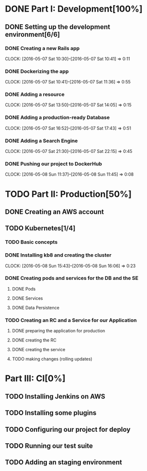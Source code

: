 * DONE Part I: Development[100%]

** DONE Setting up the development environment[6/6]

*** DONE Creating a new Rails app
    CLOCK: [2016-05-07 Sat 10:30]--[2016-05-07 Sat 10:41] =>  0:11

*** DONE Dockerizing the app
    CLOCK: [2016-05-07 Sat 10:41]--[2016-05-07 Sat 11:36] =>  0:55

*** DONE Adding a resource
    CLOCK: [2016-05-07 Sat 13:50]--[2016-05-07 Sat 14:05] =>  0:15

*** DONE Adding a production-ready Database
    CLOCK: [2016-05-07 Sat 16:52]--[2016-05-07 Sat 17:43] =>  0:51

*** DONE Adding a Search Engine
    CLOCK: [2016-05-07 Sat 21:30]--[2016-05-07 Sat 22:15] =>  0:45

*** DONE Pushing our project to DockerHub
    CLOCK: [2016-05-08 Sun 11:37]--[2016-05-08 Sun 11:45] =>  0:08
    
* TODO Part II: Production[50%]

** DONE Creating an AWS account

** TODO Kubernetes[1/4]

*** TODO Basic concepts

*** DONE Installing kb8 and creating the cluster
    CLOCK: [2016-05-08 Sun 15:43]--[2016-05-08 Sun 16:06] =>  0:23

*** DONE Creating pods and services for the DB and the SE
**** DONE Pods
**** DONE Services
**** DONE Data Persistence

*** TODO Creating an RC and a Service for our Application

**** DONE preparing the application for production
**** DONE creating the RC
**** DONE creating the service
**** TODO making changes (rolling updates)

* Part III: CI[0%]

** TODO Installing Jenkins on AWS

** TODO Installing some plugins

** TODO Configuring our project for deploy

** TODO Running our test suite

** TODO Adding an staging environment

